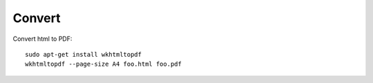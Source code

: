 Convert
*******

.. highlight:: bash

Convert html to PDF::

  sudo apt-get install wkhtmltopdf
  wkhtmltopdf --page-size A4 foo.html foo.pdf
